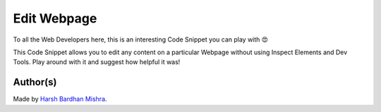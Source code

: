 Edit Webpage
============

|checkout|

To all the Web Developers here, this is an interesting Code Snippet you
can play with 😍

This Code Snippet allows you to edit any content on a particular Webpage
without using Inspect Elements and Dev Tools. Play around with it and suggest how helpful it was!

.. figure:: https://nimbus-screenshots.s3.amazonaws.com/s/ce03ee0fb0d405b6d4acf8a1adff0d9f.png
   :alt: image

Author(s)
---------

Made by `Harsh Bardhan Mishra <https://github.com/HarshCasper>`__.

.. |checkout| image:: https://forthebadge.com/images/badges/check-it-out.svg
   :target: https://github.com/HarshCasper/Rotten-Scripts/tree/master/JavaScript/Edit_Webpage/

